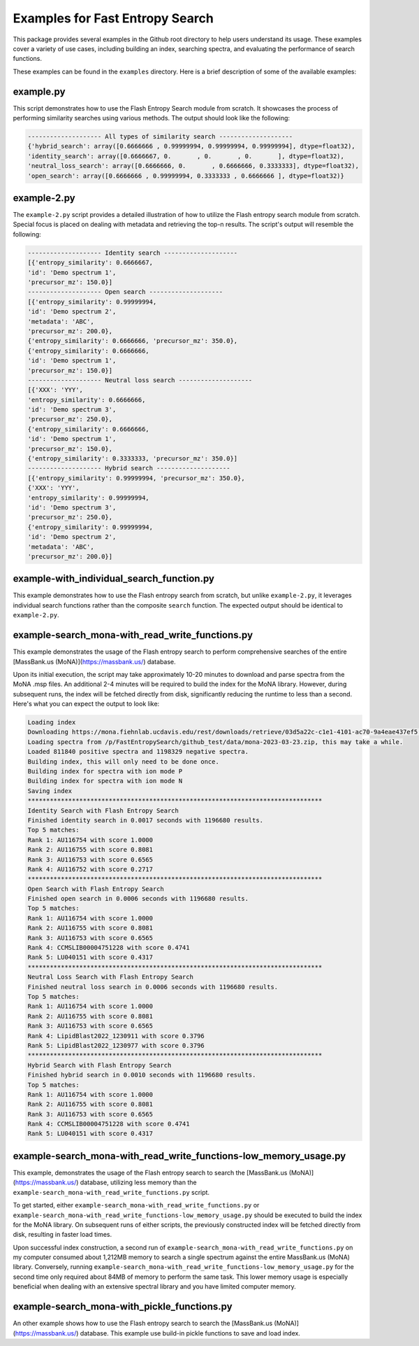 ================================
Examples for Fast Entropy Search
================================

This package provides several examples in the Github root directory to help users understand its usage. These examples cover a variety of use cases, including building an index, searching spectra, and evaluating the performance of search functions.

These examples can be found in the ``examples`` directory. Here is a brief description of some of the available examples:


example.py
==========

This script demonstrates how to use the Flash Entropy Search module from scratch. It showcases the process of performing similarity searches using various methods. The output should look like the following:

.. code-block:: bash

    -------------------- All types of similarity search --------------------
    {'hybrid_search': array([0.6666666 , 0.99999994, 0.99999994, 0.99999994], dtype=float32),
    'identity_search': array([0.6666667, 0.       , 0.       , 0.       ], dtype=float32),
    'neutral_loss_search': array([0.6666666, 0.       , 0.6666666, 0.3333333], dtype=float32),
    'open_search': array([0.6666666 , 0.99999994, 0.3333333 , 0.6666666 ], dtype=float32)}


example-2.py
============

The ``example-2.py`` script provides a detailed illustration of how to utilize the Flash entropy search module from scratch. Special focus is placed on dealing with metadata and retrieving the top-n results. The script's output will resemble the following:

.. code-block:: bash

    -------------------- Identity search --------------------
    [{'entropy_similarity': 0.6666667,
    'id': 'Demo spectrum 1',
    'precursor_mz': 150.0}]
    -------------------- Open search --------------------
    [{'entropy_similarity': 0.99999994,
    'id': 'Demo spectrum 2',
    'metadata': 'ABC',
    'precursor_mz': 200.0},
    {'entropy_similarity': 0.6666666, 'precursor_mz': 350.0},
    {'entropy_similarity': 0.6666666,
    'id': 'Demo spectrum 1',
    'precursor_mz': 150.0}]
    -------------------- Neutral loss search --------------------
    [{'XXX': 'YYY',
    'entropy_similarity': 0.6666666,
    'id': 'Demo spectrum 3',
    'precursor_mz': 250.0},
    {'entropy_similarity': 0.6666666,
    'id': 'Demo spectrum 1',
    'precursor_mz': 150.0},
    {'entropy_similarity': 0.3333333, 'precursor_mz': 350.0}]
    -------------------- Hybrid search --------------------
    [{'entropy_similarity': 0.99999994, 'precursor_mz': 350.0},
    {'XXX': 'YYY',
    'entropy_similarity': 0.99999994,
    'id': 'Demo spectrum 3',
    'precursor_mz': 250.0},
    {'entropy_similarity': 0.99999994,
    'id': 'Demo spectrum 2',
    'metadata': 'ABC',
    'precursor_mz': 200.0}]


example-with_individual_search_function.py
==========================================

This example demonstrates how to use the Flash entropy search from scratch, but unlike ``example-2.py``, it leverages individual search functions rather than the composite ``search`` function. The expected output should be identical to ``example-2.py``.


example-search_mona-with_read_write_functions.py
================================================

This example demonstrates the usage of the Flash entropy search to perform comprehensive searches of the entire [MassBank.us (MoNA)](https://massbank.us/) database.

Upon its initial execution, the script may take approximately 10-20 minutes to download and parse spectra from the MoNA .msp files. An additional 2-4 minutes will be required to build the index for the MoNA library. However, during subsequent runs, the index will be fetched directly from disk, significantly reducing the runtime to less than a second. Here's what you can expect the output to look like:

.. code-block:: bash

    Loading index
    Downloading https://mona.fiehnlab.ucdavis.edu/rest/downloads/retrieve/03d5a22c-c1e1-4101-ac70-9a4eae437ef5 to /p/FastEntropySearch/github_test/data/mona-2023-03-23.zip
    Loading spectra from /p/FastEntropySearch/github_test/data/mona-2023-03-23.zip, this may take a while.
    Loaded 811840 positive spectra and 1198329 negative spectra.
    Building index, this will only need to be done once.
    Building index for spectra with ion mode P
    Building index for spectra with ion mode N
    Saving index
    ********************************************************************************
    Identity Search with Flash Entropy Search
    Finished identity search in 0.0017 seconds with 1196680 results.
    Top 5 matches:
    Rank 1: AU116754 with score 1.0000
    Rank 2: AU116755 with score 0.8081
    Rank 3: AU116753 with score 0.6565
    Rank 4: AU116752 with score 0.2717
    ********************************************************************************
    Open Search with Flash Entropy Search
    Finished open search in 0.0006 seconds with 1196680 results.
    Top 5 matches:
    Rank 1: AU116754 with score 1.0000
    Rank 2: AU116755 with score 0.8081
    Rank 3: AU116753 with score 0.6565
    Rank 4: CCMSLIB00004751228 with score 0.4741
    Rank 5: LU040151 with score 0.4317
    ********************************************************************************
    Neutral Loss Search with Flash Entropy Search
    Finished neutral loss search in 0.0006 seconds with 1196680 results.
    Top 5 matches:
    Rank 1: AU116754 with score 1.0000
    Rank 2: AU116755 with score 0.8081
    Rank 3: AU116753 with score 0.6565
    Rank 4: LipidBlast2022_1230911 with score 0.3796
    Rank 5: LipidBlast2022_1230977 with score 0.3796
    ********************************************************************************
    Hybrid Search with Flash Entropy Search
    Finished hybrid search in 0.0010 seconds with 1196680 results.
    Top 5 matches:
    Rank 1: AU116754 with score 1.0000
    Rank 2: AU116755 with score 0.8081
    Rank 3: AU116753 with score 0.6565
    Rank 4: CCMSLIB00004751228 with score 0.4741
    Rank 5: LU040151 with score 0.4317


example-search_mona-with_read_write_functions-low_memory_usage.py
=================================================================

This example, demonstrates the usage of the Flash entropy search to search the [MassBank.us (MoNA)](https://massbank.us/) database, utilizing less memory than the ``example-search_mona-with_read_write_functions.py`` script.

To get started, either ``example-search_mona-with_read_write_functions.py`` or ``example-search_mona-with_read_write_functions-low_memory_usage.py`` should be executed to build the index for the MoNA library. On subsequent runs of either scripts, the previously constructed index will be fetched directly from disk, resulting in faster load times.

Upon successful index construction, a second run of ``example-search_mona-with_read_write_functions.py`` on my computer consumed about 1,212MB memory to search a single spectrum against the entire MassBank.us (MoNA) library. Conversely, running ``example-search_mona-with_read_write_functions-low_memory_usage.py`` for the second time only required about 84MB of memory to perform the same task. This lower memory usage is especially beneficial when dealing with an extensive spectral library and you have limited computer memory.


example-search_mona-with_pickle_functions.py
============================================

An other example shows how to use the Flash entropy search to search the [MassBank.us (MoNA)](https://massbank.us/) database. This example use build-in pickle functions to save and load index.
